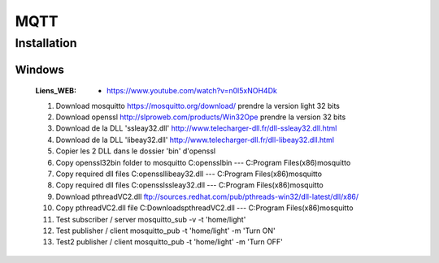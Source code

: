 ====
MQTT
====

------------
Installation
------------

Windows
=======

    :Liens_WEB:
            * https://www.youtube.com/watch?v=n0l5xNOH4Dk


    #. Download mosquitto https://mosquitto.org/download/ prendre la version light 32 bits

    #. Download openssl http://slproweb.com/products/Win32Ope prendre la version 32 bits

    #. Download de la DLL 'ssleay32.dll' http://www.telecharger-dll.fr/dll-ssleay32.dll.html

    #. Download de la DLL 'libeay32.dll' http://www.telecharger-dll.fr/dll-libeay32.dll.html

    #. Copier les 2 DLL dans le dossier 'bin' d'openssl

    #. Copy openssl32\bin folder to mosquitto C:\openssl\bin --- C:\Program Files(x86)\mosquitto 

    #. Copy required dll files C:\openssl\libeay32.dll --- C:\Program Files(x86)\mosquitto

    #. Copy required dll files C:\openssl\ssleay32.dll --- C:\Program Files(x86)\mosquitto

    #. Download pthreadVC2.dll ftp://sources.redhat.com/pub/pthreads-win32/dll-latest/dll/x86/

    #. Copy pthreadVC2.dll file C:\Downloads\pthreadVC2.dll --- C:\Program Files(x86)\mosquitto 

    #. Test subscriber / server mosquitto_sub -v -t 'home/light'

    #. Test publisher / client mosquitto_pub -t 'home/light' -m 'Turn ON' 

    #. Test2 publisher / client mosquitto_pub -t 'home/light' -m 'Turn OFF'

